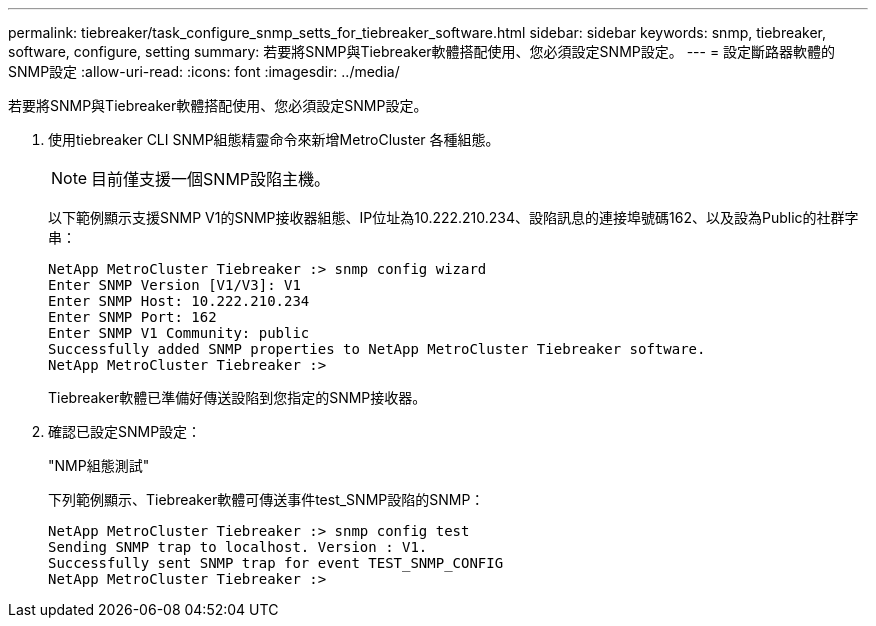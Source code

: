 ---
permalink: tiebreaker/task_configure_snmp_setts_for_tiebreaker_software.html 
sidebar: sidebar 
keywords: snmp, tiebreaker, software, configure, setting 
summary: 若要將SNMP與Tiebreaker軟體搭配使用、您必須設定SNMP設定。 
---
= 設定斷路器軟體的SNMP設定
:allow-uri-read: 
:icons: font
:imagesdir: ../media/


[role="lead"]
若要將SNMP與Tiebreaker軟體搭配使用、您必須設定SNMP設定。

. 使用tiebreaker CLI SNMP組態精靈命令來新增MetroCluster 各種組態。
+

NOTE: 目前僅支援一個SNMP設陷主機。

+
以下範例顯示支援SNMP V1的SNMP接收器組態、IP位址為10.222.210.234、設陷訊息的連接埠號碼162、以及設為Public的社群字串：

+
....

NetApp MetroCluster Tiebreaker :> snmp config wizard
Enter SNMP Version [V1/V3]: V1
Enter SNMP Host: 10.222.210.234
Enter SNMP Port: 162
Enter SNMP V1 Community: public
Successfully added SNMP properties to NetApp MetroCluster Tiebreaker software.
NetApp MetroCluster Tiebreaker :>
....
+
Tiebreaker軟體已準備好傳送設陷到您指定的SNMP接收器。

. 確認已設定SNMP設定：
+
"NMP組態測試"

+
下列範例顯示、Tiebreaker軟體可傳送事件test_SNMP設陷的SNMP：

+
....

NetApp MetroCluster Tiebreaker :> snmp config test
Sending SNMP trap to localhost. Version : V1.
Successfully sent SNMP trap for event TEST_SNMP_CONFIG
NetApp MetroCluster Tiebreaker :>
....

